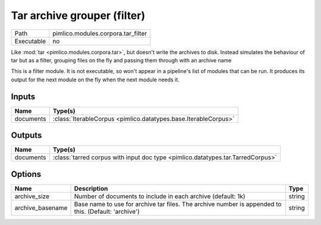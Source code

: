 Tar archive grouper (filter)
~~~~~~~~~~~~~~~~~~~~~~~~~~~~

.. py:module:: pimlico.modules.corpora.tar_filter

+------------+------------------------------------+
| Path       | pimlico.modules.corpora.tar_filter |
+------------+------------------------------------+
| Executable | no                                 |
+------------+------------------------------------+

Like :mod:`tar <pimlico.modules.corpora.tar>`, but doesn't write the archives to disk. Instead simulates the behaviour of
tar but as a filter, grouping files on the fly and passing them through with an archive name


This is a filter module. It is not executable, so won't appear in a pipeline's list of modules that can be run. It produces its output for the next module on the fly when the next module needs it.

Inputs
======

+-----------+-----------------------------------------------------------------+
| Name      | Type(s)                                                         |
+===========+=================================================================+
| documents | :class:`IterableCorpus <pimlico.datatypes.base.IterableCorpus>` |
+-----------+-----------------------------------------------------------------+

Outputs
=======

+-----------+---------------------------------------------------------------------------------+
| Name      | Type(s)                                                                         |
+===========+=================================================================================+
| documents | :class:`tarred corpus with input doc type <pimlico.datatypes.tar.TarredCorpus>` |
+-----------+---------------------------------------------------------------------------------+

Options
=======

+------------------+------------------------------------------------------------------------------------------------------+--------+
| Name             | Description                                                                                          | Type   |
+==================+======================================================================================================+========+
| archive_size     | Number of documents to include in each archive (default: 1k)                                         | string |
+------------------+------------------------------------------------------------------------------------------------------+--------+
| archive_basename | Base name to use for archive tar files. The archive number is appended to this. (Default: 'archive') | string |
+------------------+------------------------------------------------------------------------------------------------------+--------+

